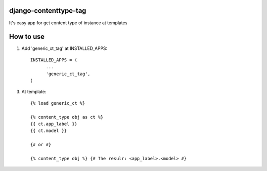 =====
django-contenttype-tag
=====

It's easy app for get content type of instance at templates

=====
How to use
=====

1. Add 'generic_ct_tag' at INSTALLED_APPS::

      INSTALLED_APPS = (
            ...
            'generic_ct_tag',
      )

3. At template::

      {% load generic_ct %}

      {% content_type obj as ct %}
      {{ ct.app_label }}
      {{ ct.model }}

      {# or #}

      {% content_type obj %} {# The resulr: <app_label>.<model> #}
